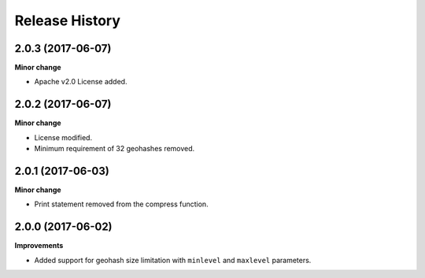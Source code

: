 .. :changelog:

Release History
---------------

2.0.3 (2017-06-07)
+++++++++++++++++++

**Minor change**

- Apache v2.0 License added.

2.0.2 (2017-06-07)
+++++++++++++++++++

**Minor change**

- License modified.
- Minimum requirement of 32 geohashes removed.

2.0.1 (2017-06-03)
+++++++++++++++++++

**Minor change**

- Print statement removed from the compress function.

2.0.0 (2017-06-02)
+++++++++++++++++++

**Improvements**

- Added support for geohash size limitation with ``minlevel`` and ``maxlevel`` parameters.